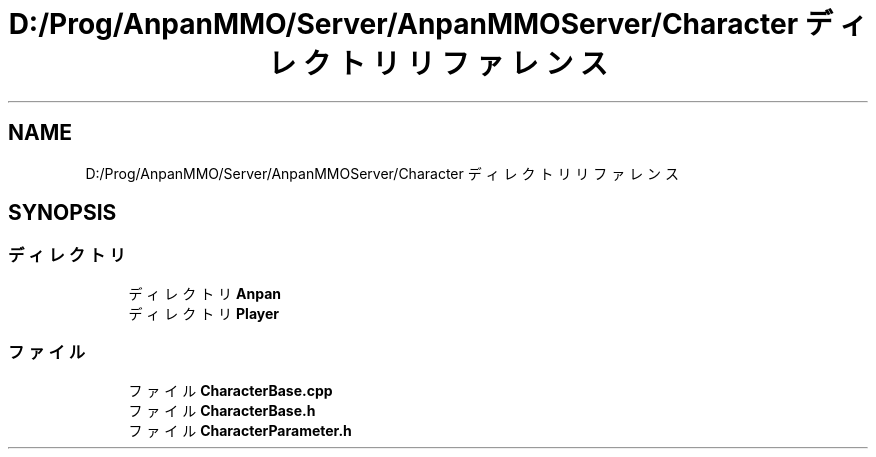 .TH "D:/Prog/AnpanMMO/Server/AnpanMMOServer/Character ディレクトリリファレンス" 3 "2018年12月20日(木)" "GameServer" \" -*- nroff -*-
.ad l
.nh
.SH NAME
D:/Prog/AnpanMMO/Server/AnpanMMOServer/Character ディレクトリリファレンス
.SH SYNOPSIS
.br
.PP
.SS "ディレクトリ"

.in +1c
.ti -1c
.RI "ディレクトリ \fBAnpan\fP"
.br
.ti -1c
.RI "ディレクトリ \fBPlayer\fP"
.br
.in -1c
.SS "ファイル"

.in +1c
.ti -1c
.RI "ファイル \fBCharacterBase\&.cpp\fP"
.br
.ti -1c
.RI "ファイル \fBCharacterBase\&.h\fP"
.br
.ti -1c
.RI "ファイル \fBCharacterParameter\&.h\fP"
.br
.in -1c
